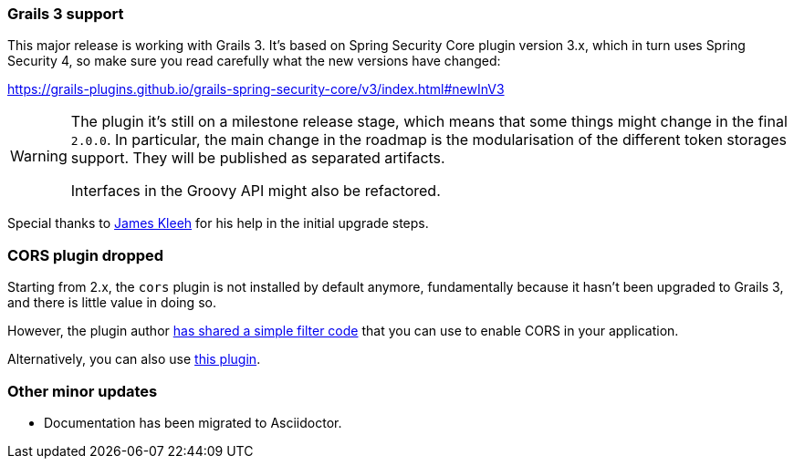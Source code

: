 === Grails 3 support

This major release is working with Grails 3. It's based on Spring Security Core plugin version 3.x, which in turn uses
Spring Security 4, so make sure you read carefully what the new versions have changed:

https://grails-plugins.github.io/grails-spring-security-core/v3/index.html#newInV3[]

[WARNING]
====
The plugin it's still on a milestone release stage, which means that some things might change in the final `2.0.0`.
In particular, the main change in the roadmap is the modularisation of the different token storages support. They will
be published as separated artifacts.

Interfaces in the Groovy API might also be refactored.
====

Special thanks to https://github.com/Schlogen[James Kleeh] for his help in the initial upgrade steps.

=== CORS plugin dropped

Starting from 2.x, the `cors` plugin is not installed by default anymore, fundamentally because it hasn't been upgraded
to Grails 3, and there is little value in doing so.

However, the plugin author https://github.com/davidtinker/grails-cors#grails-3[has shared a simple filter code] that
you can use to enable CORS in your application.

Alternatively, you can also use https://github.com/appcela/grails3-cors-interceptor[this plugin].

=== Other minor updates

* Documentation has been migrated to Asciidoctor.